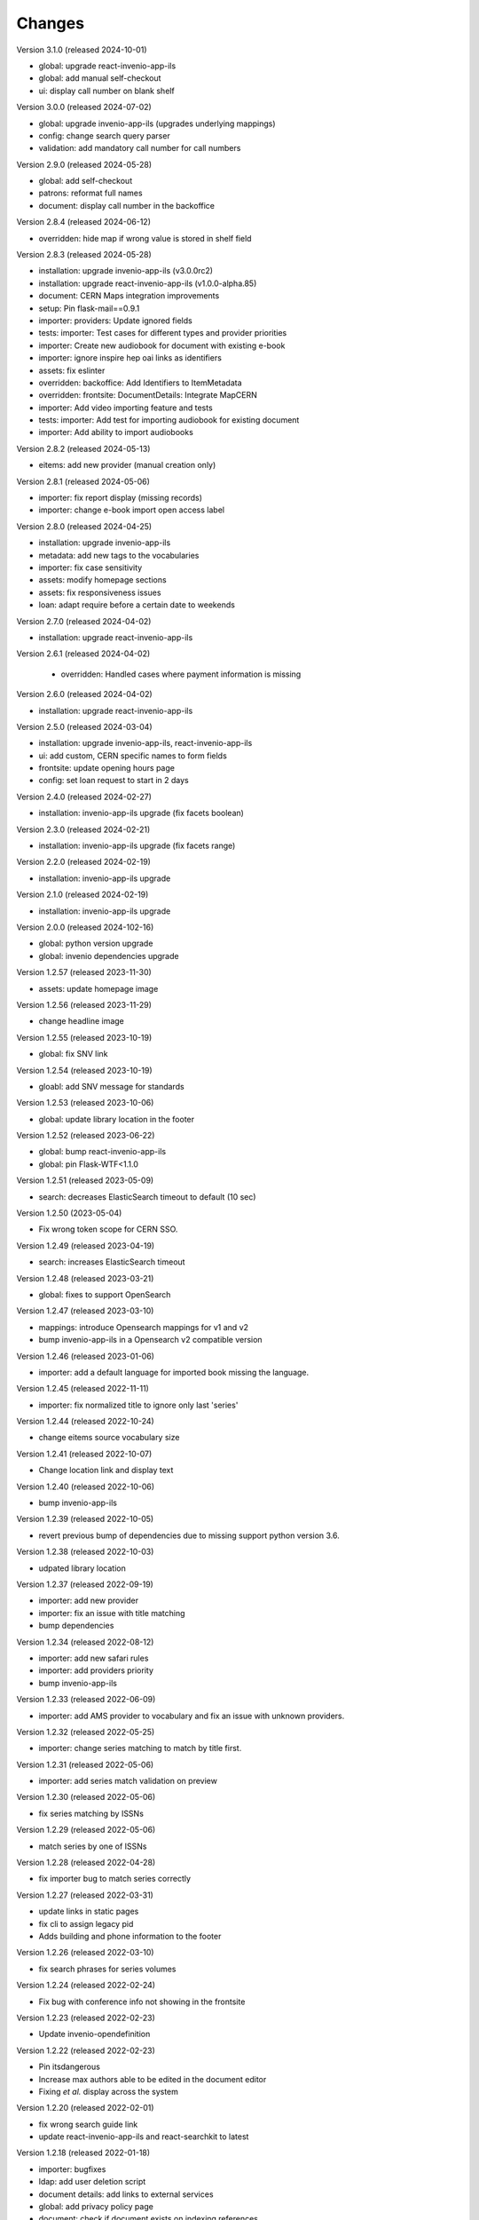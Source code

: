 ..
    Copyright (C) 2019-2023 CERN.

    CDS-ILS is free software; you can redistribute it and/or modify it
    under the terms of the MIT License; see LICENSE file for more details.

Changes
=======

Version 3.1.0 (released 2024-10-01)

- global: upgrade react-invenio-app-ils
- global: add manual self-checkout
- ui: display call number on blank shelf

Version 3.0.0 (released 2024-07-02)

- global: upgrade invenio-app-ils (upgrades underlying mappings)
- config: change search query parser
- validation: add mandatory call number for call numbers

Version 2.9.0 (released 2024-05-28)

- global: add self-checkout
- patrons: reformat full names
- document: display call number in the backoffice

Version 2.8.4 (released 2024-06-12)

- overridden: hide map if wrong value is stored in shelf field

Version 2.8.3 (released 2024-05-28)

- installation: upgrade invenio-app-ils (v3.0.0rc2)
- installation: upgrade react-invenio-app-ils (v1.0.0-alpha.85)
- document: CERN Maps integration improvements
- setup: Pin flask-mail==0.9.1
- importer: providers: Update ignored fields
- tests: importer: Test cases for different types and provider priorities
- importer: Create new audiobook for document with existing e-book
- importer: ignore inspire hep oai links as identifiers
- assets: fix eslinter
- overridden: backoffice: Add Identifiers to ItemMetadata
- overridden: frontsite: DocumentDetails: Integrate MapCERN
- importer: Add video importing feature and tests
- tests: importer: Add test for importing audiobook for existing document
- importer: Add ability to import audiobooks

Version 2.8.2 (released 2024-05-13)

- eitems: add new provider (manual creation only)

Version 2.8.1 (released 2024-05-06)

- importer: fix report display (missing records)
- importer: change e-book import open access label

Version 2.8.0 (released 2024-04-25)

- installation: upgrade invenio-app-ils
- metadata: add new tags to the vocabularies
- importer: fix case sensitivity
- assets: modify homepage sections
- assets: fix responsiveness issues
- loan: adapt require before a certain date to weekends

Version 2.7.0 (released 2024-04-02)

- installation: upgrade react-invenio-app-ils

Version 2.6.1 (released 2024-04-02)

 - overridden: Handled cases where payment information is missing

Version 2.6.0 (released 2024-04-02)

- installation: upgrade react-invenio-app-ils

Version 2.5.0 (released 2024-03-04)

- installation: upgrade invenio-app-ils, react-invenio-app-ils
- ui: add custom, CERN specific names to form fields
- frontsite: update opening hours page
- config: set loan request to start in 2 days

Version 2.4.0 (released 2024-02-27)

- installation: invenio-app-ils upgrade (fix facets boolean)

Version 2.3.0 (released 2024-02-21)

- installation: invenio-app-ils upgrade (fix facets range)

Version 2.2.0 (released 2024-02-19)

- installation: invenio-app-ils upgrade

Version 2.1.0 (released 2024-02-19)

- installation: invenio-app-ils upgrade

Version 2.0.0 (released 2024-102-16)

- global: python version upgrade
- global: invenio dependencies upgrade

Version 1.2.57 (released 2023-11-30)

- assets: update homepage image

Version 1.2.56 (released 2023-11-29)

- change headline image

Version 1.2.55 (released 2023-10-19)

- global: fix SNV link

Version 1.2.54 (released 2023-10-19)

- gloabl: add SNV message for standards

Version 1.2.53 (released 2023-10-06)

- global: update library location in the footer

Version 1.2.52 (released 2023-06-22)

- global: bump react-invenio-app-ils
- global: pin Flask-WTF<1.1.0

Version 1.2.51 (released 2023-05-09)

- search: decreases ElasticSearch timeout to default (10 sec)

Version 1.2.50 (2023-05-04)

- Fix wrong token scope for CERN SSO.

Version 1.2.49 (released 2023-04-19)

- search: increases ElasticSearch timeout

Version 1.2.48 (released 2023-03-21)

- global: fixes to support OpenSearch

Version 1.2.47 (released 2023-03-10)

- mappings: introduce Opensearch mappings for v1 and v2
- bump invenio-app-ils in a Opensearch v2 compatible version

Version 1.2.46 (released 2023-01-06)

- importer: add a default language for imported book missing the language.

Version 1.2.45 (released 2022-11-11)

- importer: fix normalized title to ignore only last 'series'

Version 1.2.44 (released 2022-10-24)

- change eitems source vocabulary size

Version 1.2.41 (released 2022-10-07)

- Change location link and display text

Version 1.2.40 (released 2022-10-06)

- bump invenio-app-ils

Version 1.2.39 (released 2022-10-05)

- revert previous bump of dependencies due to missing support python version 3.6.

Version 1.2.38 (released 2022-10-03)

- udpated library location

Version 1.2.37 (released 2022-09-19)

- importer: add new provider
- importer: fix an issue with title matching
- bump dependencies

Version 1.2.34 (released 2022-08-12)

- importer: add new safari rules
- importer: add providers priority
- bump invenio-app-ils

Version 1.2.33 (released 2022-06-09)

- importer: add AMS provider to vocabulary and fix an issue with unknown providers.

Version 1.2.32 (released 2022-05-25)

- importer: change series matching to match by title first.

Version 1.2.31 (released 2022-05-06)

- importer: add series match validation on preview

Version 1.2.30 (released 2022-05-06)

- fix series matching by ISSNs

Version 1.2.29 (released 2022-05-06)

- match series by one of ISSNs

Version 1.2.28 (released 2022-04-28)

- fix importer bug to match series correctly

Version 1.2.27 (released 2022-03-31)

- update links in static pages
- fix cli to assign legacy pid
- Adds building and phone information to the footer

Version 1.2.26 (released 2022-03-10)

- fix search phrases for series volumes

Version 1.2.24 (released 2022-02-24)

- Fix bug with conference info not showing in the frontsite

Version 1.2.23 (released 2022-02-23)

- Update invenio-opendefinition

Version 1.2.22 (released 2022-02-23)

- Pin itsdangerous
- Increase max authors able to be edited in the document editor
- Fixing `et al.` display across the system


Version 1.2.20 (released 2022-02-01)

- fix wrong search guide link
- update react-invenio-app-ils and react-searchkit to latest

Version 1.2.18 (released 2022-01-18)

- importer: bugfixes
- ldap: add user deletion script
- document details: add links to external services
- global: add privacy policy page
- document: check if document exists on indexing references
- circulation: improve CSV export

Version 1.2.13 (released 2022-01-06)

- Importer:
    - improve handling errors
    - fix parsing series and documents titles
    - fix priority providers imports
    - fix indexing issues
    - fix matching by authors surnames
- Maintenance: add legacy pid minting
- Dependencies: upgrade lxml


Version 1.2.12 (released 2021-12-10)

- Importer: fix duplication of series during the import
- Importer: fix eitems import priority

Version 1.2.11 (released 2021-12-08)

- Upgrade invenio packages
- Upgrade flask + werkzeug > v2.0.0
- Upgrade various python packages
- Add custom loan search serializer
    - drop redundant loan fields
    - add item_suggestion location
- Importer: improve performance of detail page loading
- Importer: improve records matching script
- Purchase orders: automatically propagate payment information
- Alert librarian on extending loans on overbooked documents
- Fix loan requests order
- Fix alert librarian about preceding loan request during checkout
- Patron history: fix "See all" query


Version 1.2.10 (released 2021-11-16)

- Added error messages that can appear while opening a deleted task or an unexpected response from the backend
- Items on loan are now being shown again in the where to find section of the document detail page (front-office)
- Fixed inconsistencies in the preview statuses
- Importer item row now displays the title from the imported document and not the matched document
- Importer now does an extra check to validate that matched documents have equal ISBN/Title pairs, otherwise will categorize it as a partial match
- Various minor improvements from feedback that was received
    - ignore rules checkbox is un-checkable
    - Added name of imported file in history and task-details page
    - Added provider name to task details page
    - Search bar is not case sensitive anymore
    - Added pagination to importer task overview
    - Added partial matches to statistics
    - Pagination does not go back to page 1 when an action happens
    - Providers names changed
    - Backend raises exception when wrong provider is chosen
    - Statistics segment does not appear in 2 rows with large numbers anymore
- Overdue loans can now also be bulk extended
